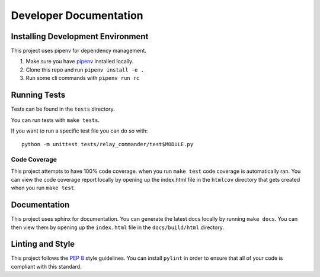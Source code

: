 Developer Documentation
=======================

Installing Development Environment
----------------------------------

This project uses pipenv for dependency management.

1. Make sure you have
   `pipenv <https://pipenv.readthedocs.io/en/latest/install/>`__
   installed locally.
2. Clone this repo and run ``pipenv install -e .``
3. Run some cli commands with ``pipenv run rc``


Running Tests
-------------

Tests can be found in the ``tests`` directory.

You can run tests with ``make tests``.

If you want to run a specific test file you can do so with:

::

    python -m unittest tests/relay_commander/test$MODULE.py

Code Coverage
~~~~~~~~~~~~~

This project attempts to have 100% code coverage. when you run ``make test``
code coverage is automatically ran. You can view the code coverage report
locally by opening up the index.html file in the ``htmlcov`` directory
that gets created when you run ``make test``.

Documentation
-------------

This project uses sphinx for documentation. You can generate the latest docs
locally by running ``make docs``. You can then view them by opening up the
``index.html`` file in the ``docs/build/html`` directory.

Linting and Style
-----------------

This project follows the `PEP 8 <https://www.python.org/dev/peps/pep-0008/>`_ style guidelines. You can install ``pylint`` in order to ensure that all of your code is compliant with this standard.
